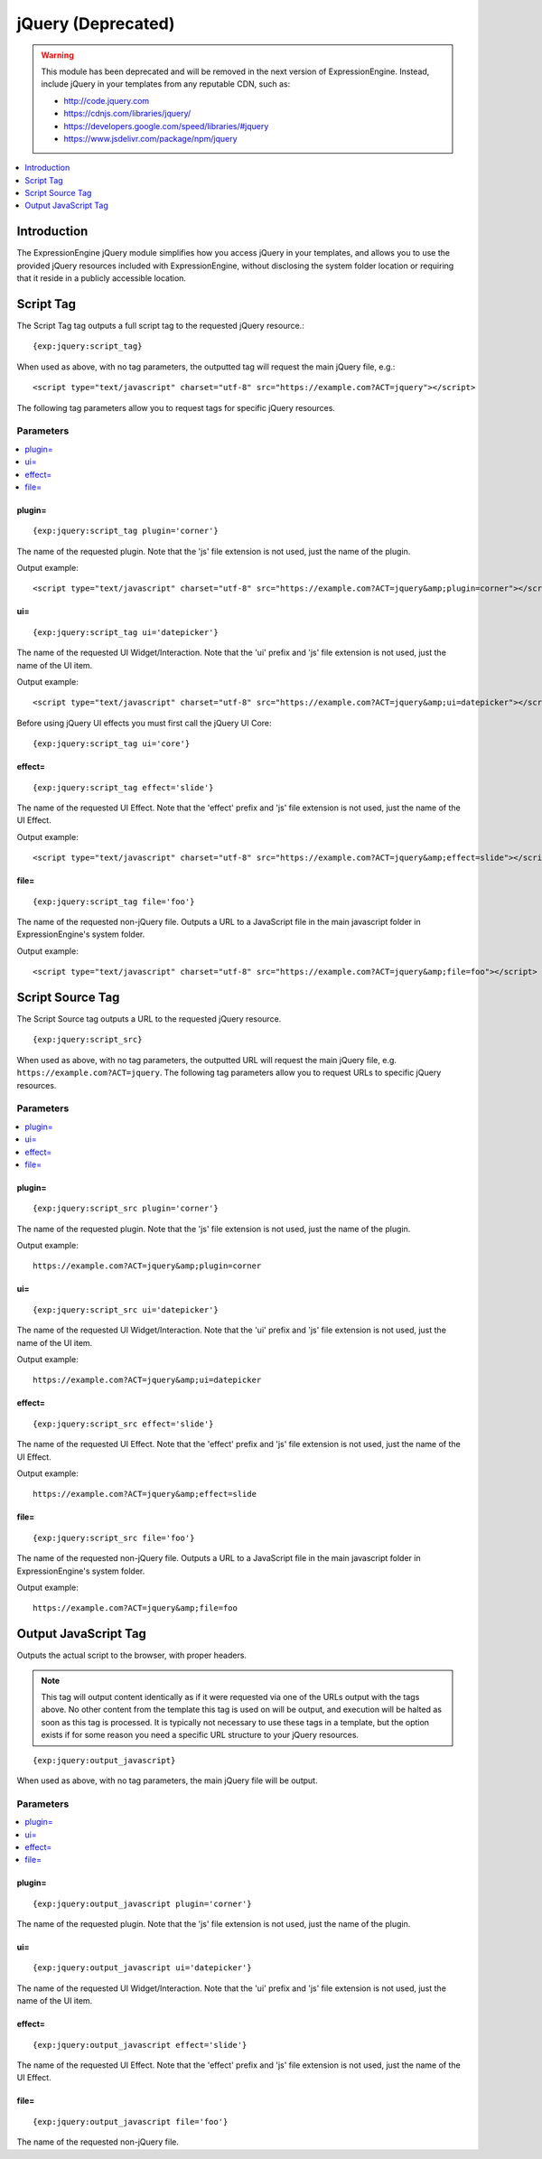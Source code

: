 .. # This source file is part of the open source project
   # ExpressionEngine User Guide (https://github.com/ExpressionEngine/ExpressionEngine-User-Guide)
   #
   # @link      https://expressionengine.com/
   # @copyright Copyright (c) 2003-2019, EllisLab Corp. (https://ellislab.com)
   # @license   https://expressionengine.com/license Licensed under Apache License, Version 2.0

###################
jQuery (Deprecated)
###################

.. warning:: This module has been deprecated and will be removed in the next version of ExpressionEngine. Instead, include jQuery in your templates from any reputable CDN, such as:

  - `<http://code.jquery.com>`_
  - `<https://cdnjs.com/libraries/jquery/>`_
  - `<https://developers.google.com/speed/libraries/#jquery>`_
  - `<https://www.jsdelivr.com/package/npm/jquery>`_

.. contents::
   :local:
   :depth: 1

************
Introduction
************

The ExpressionEngine jQuery module simplifies how you access jQuery in
your templates, and allows you to use the provided jQuery resources
included with ExpressionEngine, without disclosing the system folder
location or requiring that it reside in a publicly accessible location.

.. _jquery_script_tag:

**********
Script Tag
**********

The Script Tag tag outputs a full script tag to the requested jQuery
resource.::

	{exp:jquery:script_tag}

When used as above, with no tag parameters, the outputted tag will
request the main jQuery file, e.g.::

  <script type="text/javascript" charset="utf-8" src="https://example.com?ACT=jquery"></script>

The following tag parameters allow you to request tags for specific
jQuery resources.

Parameters
==========

.. contents::
   :local:

plugin=
-------

::

	{exp:jquery:script_tag plugin='corner'}

The name of the requested plugin. Note that the 'js' file extension is
not used, just the name of the plugin.

Output example::

  <script type="text/javascript" charset="utf-8" src="https://example.com?ACT=jquery&amp;plugin=corner"></script>

ui=
---

::

	{exp:jquery:script_tag ui='datepicker'}

The name of the requested UI Widget/Interaction. Note that the 'ui'
prefix and 'js' file extension is not used, just the name of the UI
item.

Output example::

  <script type="text/javascript" charset="utf-8" src="https://example.com?ACT=jquery&amp;ui=datepicker"></script>

Before using jQuery UI effects you must first call the jQuery UI Core::

	{exp:jquery:script_tag ui='core'}

effect=
-------

::

	{exp:jquery:script_tag effect='slide'}

The name of the requested UI Effect. Note that the 'effect' prefix and
'js' file extension is not used, just the name of the UI Effect.

Output example::

  <script type="text/javascript" charset="utf-8" src="https://example.com?ACT=jquery&amp;effect=slide"></script>

file=
-----

::

	{exp:jquery:script_tag file='foo'}

The name of the requested non-jQuery file. Outputs a URL to a JavaScript
file in the main javascript folder in ExpressionEngine's system folder.

Output example::

  <script type="text/javascript" charset="utf-8" src="https://example.com?ACT=jquery&amp;file=foo"></script>

*****************
Script Source Tag
*****************

The Script Source tag outputs a URL to the requested jQuery resource. ::

	{exp:jquery:script_src}

When used as above, with no tag parameters, the outputted URL will
request the main jQuery file, e.g.
``https://example.com?ACT=jquery``. The following tag parameters
allow you to request URLs to specific jQuery resources.

Parameters
==========

.. contents::
   :local:

plugin=
-------

::

	{exp:jquery:script_src plugin='corner'}

The name of the requested plugin. Note that the 'js' file extension is
not used, just the name of the plugin.

Output example::

  https://example.com?ACT=jquery&amp;plugin=corner

ui=
---

::

	{exp:jquery:script_src ui='datepicker'}

The name of the requested UI Widget/Interaction. Note that the 'ui'
prefix and 'js' file extension is not used, just the name of the UI
item.

Output example::

  https://example.com?ACT=jquery&amp;ui=datepicker

effect=
-------

::

	{exp:jquery:script_src effect='slide'}

The name of the requested UI Effect. Note that the 'effect' prefix and
'js' file extension is not used, just the name of the UI Effect.

Output example::

  https://example.com?ACT=jquery&amp;effect=slide

file=
-----

::

	{exp:jquery:script_src file='foo'}

The name of the requested non-jQuery file. Outputs a URL to a JavaScript
file in the main javascript folder in ExpressionEngine's system folder.

Output example::

  https://example.com?ACT=jquery&amp;file=foo

*********************
Output JavaScript Tag
*********************

Outputs the actual script to the browser, with proper headers.

.. note:: This tag will output content identically as if it were
	requested via one of the URLs output with the tags above. No other
	content from the template this tag is used on will be output, and
	execution will be halted as soon as this tag is processed. It is
	typically not necessary to use these tags in a template, but the
	option exists if for some reason you need a specific URL structure
	to your jQuery resources.

::

	{exp:jquery:output_javascript}

When used as above, with no tag parameters, the main jQuery file will be
output.

Parameters
==========

.. contents::
   :local:

plugin=
-------

::

	{exp:jquery:output_javascript plugin='corner'}

The name of the requested plugin. Note that the 'js' file extension is
not used, just the name of the plugin.

ui=
---

::

	{exp:jquery:output_javascript ui='datepicker'}

The name of the requested UI Widget/Interaction. Note that the 'ui'
prefix and 'js' file extension is not used, just the name of the UI
item.

effect=
-------

::

	{exp:jquery:output_javascript effect='slide'}

The name of the requested UI Effect. Note that the 'effect' prefix and
'js' file extension is not used, just the name of the UI Effect.

file=
-----

::

	{exp:jquery:output_javascript file='foo'}

The name of the requested non-jQuery file.
